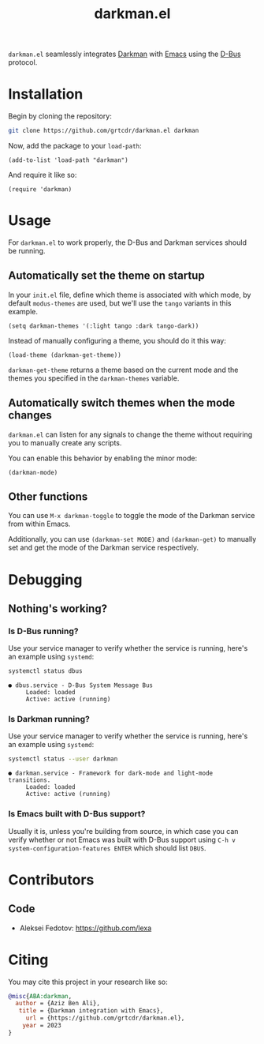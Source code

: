 #+TITLE: darkman.el
#+EXPORT_FILE_NAME: index.html

=darkman.el= seamlessly integrates [[https://darkman.whynothugo.nl][Darkman]] with [[https://gnu.org/software/emacs][Emacs]] using the [[https://www.freedesktop.org/wiki/Software/dbus/][D-Bus]] protocol.

* Installation

Begin by cloning the repository:

#+begin_src sh
git clone https://github.com/grtcdr/darkman.el darkman
#+end_src

Now, add the package to your =load-path=:

#+begin_src elisp
(add-to-list 'load-path "darkman")
#+end_src

And require it like so:

#+begin_src elisp
(require 'darkman)
#+end_src

* Usage

For =darkman.el= to work properly, the D-Bus and Darkman services
should be running.

** Automatically set the theme on startup

In your =init.el= file, define which theme is associated with which
mode, by default =modus-themes= are used, but we'll use the =tango=
variants in this example.

#+begin_src elisp
(setq darkman-themes '(:light tango :dark tango-dark))
#+end_src

Instead of manually configuring a theme, you should do it this way:

#+begin_src elisp
(load-theme (darkman-get-theme))
#+end_src

=darkman-get-theme= returns a theme based on the current mode and the
themes you specified in the =darkman-themes= variable.

** Automatically switch themes when the mode changes

=darkman.el= can listen for any signals to change the theme without
requiring you to manually create any scripts.

You can enable this behavior by enabling the minor mode:

#+begin_src elisp
(darkman-mode)
#+end_src

** Other functions

You can use =M-x darkman-toggle= to toggle the mode of the Darkman
service from within Emacs.

Additionally, you can use =(darkman-set MODE)= and =(darkman-get)= to
manually set and get the mode of the Darkman service respectively.

* Debugging

** Nothing's working?

*** Is D-Bus running?

Use your service manager to verify whether the service is running,
here's an example using =systemd=:

#+begin_src sh
systemctl status dbus
#+end_src

#+begin_example
● dbus.service - D-Bus System Message Bus
     Loaded: loaded
     Active: active (running)
#+end_example

*** Is Darkman running?

Use your service manager to verify whether the service is running,
here's an example using =systemd=:

#+begin_src sh
systemctl status --user darkman
#+end_src

#+begin_example
● darkman.service - Framework for dark-mode and light-mode transitions.
     Loaded: loaded
     Active: active (running)
#+end_example

*** Is Emacs built with D-Bus support?

Usually it is, unless you're building from source, in which case you
can verify whether or not Emacs was built with D-Bus support using
=C-h v system-configuration-features ENTER= which should list =DBUS=.

* Contributors

** Code

- Aleksei Fedotov: <https://github.com/lexa>

* Citing

You may cite this project in your research like so:

#+begin_src bibtex
@misc{ABA:darkman,
  author = {Aziz Ben Ali},
   title = {Darkman integration with Emacs},
     url = {https://github.com/grtcdr/darkman.el},
    year = 2023
}
#+end_src

